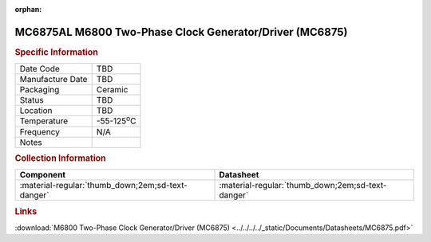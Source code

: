 :orphan:

.. _MC6875AL:

.. #None {'Product':'MC6875AL','Storage': 'Storage Box X','Drawer':X,'Row':Y,'Column':Z}

MC6875AL M6800 Two-Phase Clock Generator/Driver (MC6875)
========================================================

.. image:: ../../../../images/NOIMAGE.png
   :width: 400
   :align: center

.. rubric:: Specific Information

.. csv-table:: 
   :widths: auto

   "Date Code","TBD"
   "Manufacture Date","TBD"
   "Packaging","Ceramic"
   "Status","TBD"
   "Location","TBD"
   "Temperature","-55-125\ :sup:`o`\ C"
   "Frequency","N/A"
   "Notes",""


.. rubric:: Collection Information

.. csv-table:: 
   :header: "Component","Datasheet"
   :widths: auto

   ":material-regular:`thumb_down;2em;sd-text-danger`",":material-regular:`thumb_down;2em;sd-text-danger`"

.. rubric:: Links

:download:`M6800 Two-Phase Clock Generator/Driver (MC6875)  <../../../../_static/Documents/Datasheets/MC6875.pdf>`
